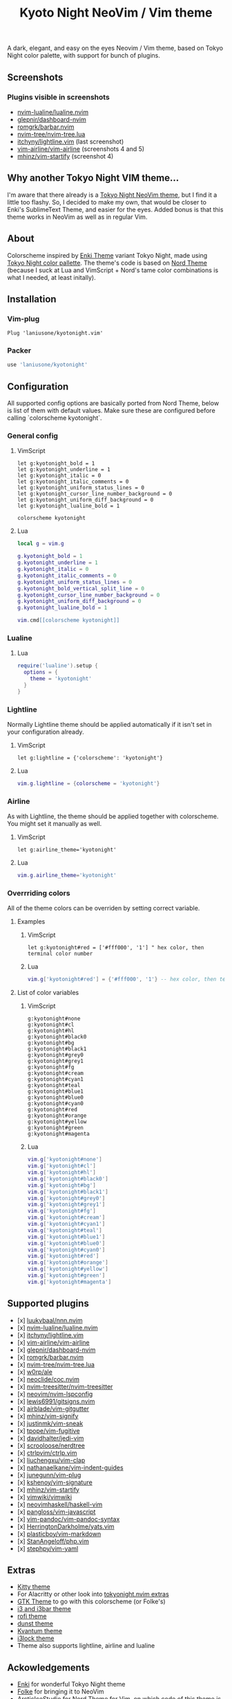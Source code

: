 #+title: Kyoto Night NeoVim / Vim theme

A dark, elegant, and easy on the eyes Neovim / Vim theme, based on Tokyo Night color palette, with support for bunch of plugins.

** Screenshots

[[https://imgur.com/9FzWR3h.png]]

[[https://imgur.com/wPSCAWb.png]]

[[https://imgur.com/WAR6ksS.png]]

[[https://imgur.com/BBhep1q.png]]

[[https://imgur.com/NMkAXA7.png]]

[[https://imgur.com/VWalS2r.png]]

*** Plugins visible in screenshots
- [[https://github.com/nvim-lualine/lualine.nvim][nvim-lualine/lualine.nvim]]
- [[https://github.com/glepnir/dashboard-nvim][glepnir/dashboard-nvim]]
- [[https://github.com/romgrk/barbar.nvim][romgrk/barbar.nvim]]
- [[https://github.com/nvim-tree/nvim-tree.lua][nvim-tree/nvim-tree.lua]]
- [[https://github.com/itchyny/lightline.vim][itchyny/lightline.vim]] (last screenshot)
- [[https://github.com/vim-airline/vim-airline][vim-airline/vim-airline]] (screenshots 4 and 5)
- [[https://github.com/mhinz/vim-startify][mhinz/vim-startify]] (screenshot 4)

** Why another Tokyo Night VIM theme...

I'm aware that there already is a [[https://github.com/folke/tokyonight.nvim][Tokyo Night NeoVim theme]], but I find it a little too flashy.
So, I decided to make my own, that would be closer to Enki's SublimeText Theme, and easier for the eyes.
Added bonus is that this theme works in NeoVim as well as in regular Vim.

** About

Colorscheme inspired by [[https://github.com/enkia/enki-theme][Enki Theme]] variant Tokyo Night, made using [[https://github.com/enkia/tokyo-night-vscode-theme#color-palette][Tokyo Night color pallette]].
The theme's code is based on [[https://github.com/arcticicestudio/nord-vim][Nord Theme]] (because I suck at Lua and VimScript + Nord's tame color combinations is what I needed, at least initally).

** Installation

*** Vim-plug

#+begin_src vim
Plug 'laniusone/kyotonight.vim'
#+end_src

*** Packer

#+begin_src lua
use 'laniusone/kyotonight'
#+end_src

** Configuration

All supported config options are basically ported from Nord Theme, below is list of them with default values.
Make sure these are configured before calling `colorscheme kyotonight`.

*** General config

**** VimScript

#+begin_src vim
let g:kyotonight_bold = 1
let g:kyotonight_underline = 1
let g:kyotonight_italic = 0
let g:kyotonight_italic_comments = 0
let g:kyotonight_uniform_status_lines = 0
let g:kyotonight_cursor_line_number_background = 0
let g:kyotonight_uniform_diff_background = 0
let g:kyotonight_lualine_bold = 1

colorscheme kyotonight
#+end_src

**** Lua

#+begin_src lua
local g = vim.g

g.kyotonight_bold = 1
g.kyotonight_underline = 1
g.kyotonight_italic = 0
g.kyotonight_italic_comments = 0
g.kyotonight_uniform_status_lines = 0
g.kyotonight_bold_vertical_split_line = 0
g.kyotonight_cursor_line_number_background = 0
g.kyotonight_uniform_diff_background = 0
g.kyotonight_lualine_bold = 1

vim.cmd[[colorscheme kyotonight]]
#+end_src

*** Lualine

**** Lua

#+begin_src lua
require('lualine').setup {
  options = {
    theme = 'kyotonight'
  }
}
#+end_src

*** Lightline

Normally Lightline theme should be applied automatically if it isn't set in your configuration already.

**** VimScript

#+begin_src vim
let g:lightline = {'colorscheme': 'kyotonight'}
#+end_src

**** Lua

#+begin_src lua
vim.g.lightline = {colorscheme = 'kyotonight'}
#+end_src

*** Airline

As with Lightline, the theme should be applied together with colorscheme. You might set it manually as well.

**** VimScript

#+begin_src vim
let g:airline_theme='kyotonight'
#+end_src

**** Lua

#+begin_src lua
vim.g.airline_theme='kyotonight'
#+end_src

*** Overrriding colors

All of the theme colors can be overriden by setting correct variable.

**** Examples

***** VimScript

#+begin_src vim
let g:kyotonight#red = ['#fff000', '1'] " hex color, then terminal color number
#+end_src

***** Lua

#+begin_src lua
vim.g['kyotonight#red'] = {'#fff000', '1'} -- hex color, then terminal color number
#+end_src

**** List of color variables

***** VimScript

#+begin_src vim
g:kyotonight#none   
g:kyotonight#cl     
g:kyotonight#hl     
g:kyotonight#black0 
g:kyotonight#bg     
g:kyotonight#black1 
g:kyotonight#grey0  
g:kyotonight#grey1  
g:kyotonight#fg     
g:kyotonight#cream  
g:kyotonight#cyan1  
g:kyotonight#teal   
g:kyotonight#blue1  
g:kyotonight#blue0  
g:kyotonight#cyan0  
g:kyotonight#red    
g:kyotonight#orange 
g:kyotonight#yellow 
g:kyotonight#green  
g:kyotonight#magenta
#+end_src

***** Lua

#+begin_src lua
vim.g['kyotonight#none']
vim.g['kyotonight#cl']
vim.g['kyotonight#hl']
vim.g['kyotonight#black0']
vim.g['kyotonight#bg']
vim.g['kyotonight#black1']
vim.g['kyotonight#grey0']
vim.g['kyotonight#grey1']
vim.g['kyotonight#fg']
vim.g['kyotonight#cream']
vim.g['kyotonight#cyan1']
vim.g['kyotonight#teal']
vim.g['kyotonight#blue1']
vim.g['kyotonight#blue0']
vim.g['kyotonight#cyan0']
vim.g['kyotonight#red']
vim.g['kyotonight#orange']
vim.g['kyotonight#yellow']
vim.g['kyotonight#green']
vim.g['kyotonight#magenta']
#+end_src

** Supported plugins
- [x] [[https://github.com/luukvbaal/nnn.nvim][luukvbaal/nnn.nvim]]
- [x] [[https://github.com/nvim-lualine/lualine.nvim][nvim-lualine/lualine.nvim]]
- [x] [[https://github.com/itchyny/lightline.vim][itchyny/lightline.vim]]
- [x] [[https://github.com/vim-airline/vim-airline][vim-airline/vim-airline]]
- [x] [[https://github.com/glepnir/dashboard-nvim][glepnir/dashboard-nvim]]
- [x] [[https://github.com/romgrk/barbar.nvim][romgrk/barbar.nvim]]
- [x] [[https://github.com/nvim-tree/nvim-tree.lua][nvim-tree/nvim-tree.lua]]
- [x] [[https://github.com/w0rp/ale][w0rp/ale]]
- [x] [[https://github.com/neoclide/coc.nvim][neoclide/coc.nvim]]
- [x] [[https://github.com/nvim-treesitter/nvim-treesitter][nvim-treesitter/nvim-treesitter]]
- [x] [[https://github.com/neovim/nvim-lspconfig][neovim/nvim-lspconfig]]
- [x] [[https://github.com/lewis6991/gitsigns.nvim][lewis6991/gitsigns.nvim]]
- [x] [[https://github.com/airblade/vim-gitgutter][airblade/vim-gitgutter]]
- [x] [[https://github.com/mhinz/vim-signify][mhinz/vim-signify]]
- [x] [[https://github.com/justinmk/vim-sneak][justinmk/vim-sneak]]
- [x] [[https://github.com/tpope/vim-fugitive][tpope/vim-fugitive]]
- [x] [[https://github.com/davidhalter/jedi-vim][davidhalter/jedi-vim]]
- [x] [[https://github.com/scrooloose/nerdtree][scrooloose/nerdtree]]
- [x] [[https://github.com/ctrlpvim/ctrlp.vim][ctrlpvim/ctrlp.vim]]
- [x] [[https://github.com/liuchengxu/vim-clap][liuchengxu/vim-clap]]
- [x] [[https://github.com/nathanaelkane/vim-indent-guides][nathanaelkane/vim-indent-guides]]
- [x] [[https://github.com/junegunn/vim-plug][junegunn/vim-plug]]
- [x] [[https://github.com/kshenoy/vim-signature][kshenoy/vim-signature]]
- [x] [[https://github.com/mhinz/vim-startify][mhinz/vim-startify]]
- [x] [[https://github.com/vimwiki/vimwiki][vimwiki/vimwiki]]
- [x] [[https://github.com/neovimhaskell/haskell-vim][neovimhaskell/haskell-vim]]
- [x] [[https://github.com/pangloss/vim-javascript][pangloss/vim-javascript]]
- [x] [[https://github.com/vim-pandoc/vim-pandoc-syntax][vim-pandoc/vim-pandoc-syntax]]
- [x] [[https://github.com/HerringtonDarkholme/yats.vim][HerringtonDarkholme/yats.vim]]
- [x] [[https://github.com/plasticboy/vim-markdown][plasticboy/vim-markdown]]
- [x] [[https://github.com/StanAngeloff/php.vim][StanAngeloff/php.vim]]
- [x] [[https://github.com/stephpy/vim-yaml][stephpy/vim-yaml]]

** Extras

- [[https://github.com/laniusone/kyotonight.vim/blob/master/extras/kitty/kyotonight.conf][Kitty theme]]
- For Alacritty or other look into [[https://github.com/folke/tokyonight.nvim/tree/main/extras][tokyonight.nvim extras]]
- [[https://github.com/laniusone/oomox-arc-kyotonight][GTK Theme]] to go with this colorscheme (or Folke's)
- [[https://github.com/laniusone/kyotonight.vim/raw/master/extras/i3/kyotonight][i3 and i3bar theme]]
- [[https://github.com/laniusone/kyotonight.vim/raw/master/extras/rofi/KyotoNight.rasi][rofi theme]]
- [[https://github.com/laniusone/kyotonight.vim/raw/master/extras/dunst/dunstrc][dunst theme]]
- [[https://github.com/laniusone/kyotonight.vim/tree/master/extras/kvantum][Kvantum theme]]
- [[https://github.com/laniusone/kyotonight.vim/tree/master/extras/i3lock-color][i3lock theme]]
- Theme also supports lightline, airline and lualine

** Ackowledgements

- [[https://github.com/enkia][Enki]] for wonderful Tokyo Night theme
- [[https://github.com/folke][Folke]] for bringing it to NeoVim
- [[https://github.com/arcticicestudio][ArcticIceStudio]] for Nord Theme for Vim, on which code of this theme is based on
